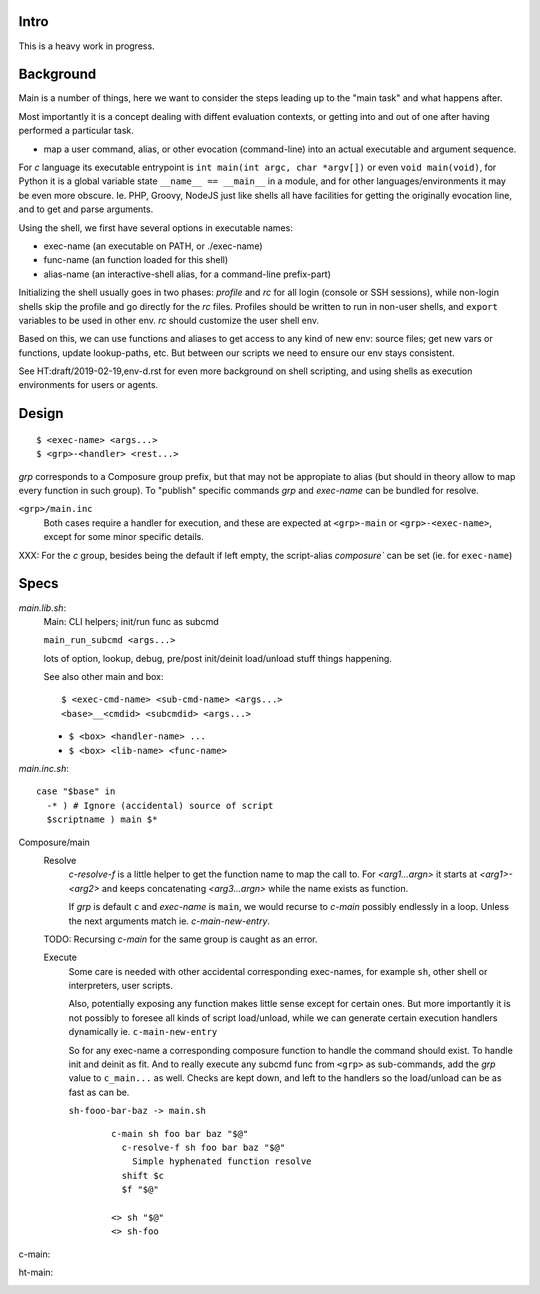 Intro
-----
This is a heavy work in progress.

Background
----------
Main is a number of things, here we want to consider the steps leading up to
the "main task" and what happens after.

Most importantly it is a concept dealing with diffent evaluation contexts,
or getting into and out of one after having performed a particular task.

- map a user command, alias, or other evocation (command-line) into an actual
  executable and argument sequence.

For `c` language its executable entrypoint is
``int main(int argc, char *argv[])`` or even ``void main(void)``, for Python it
is a global variable state ``__name__ == __main__`` in a module, and for
other languages/environments it may be even more obscure. Ie. PHP, Groovy, NodeJS
just like shells all have facilities for getting the originally evocation line,
and to get and parse arguments.

Using the shell, we first have several options in executable names:

- exec-name (an executable on PATH, or ./exec-name)
- func-name (an function loaded for this shell)
- alias-name (an interactive-shell alias, for a command-line prefix-part)

Initializing the shell usually goes in two phases: `profile` and `rc` for all
login (console or SSH sessions), while non-login shells skip the profile and go
directly for the `rc` files. Profiles should be written to run in non-user
shells, and ``export`` variables to be used in other env. `rc` should customize
the user shell env.

Based on this, we can use functions and aliases to get access to any kind of new
env: source files; get new vars or functions, update lookup-paths, etc. But
between our scripts we need to ensure our env stays consistent.

See HT:draft/2019-02-19,env-d.rst for even more background on shell scripting,
and using shells as execution environments for users or agents.

Design
------
::

  $ <exec-name> <args...>
  $ <grp>-<handler> <rest...>

`grp` corresponds to a Composure group prefix, but that may not be appropiate
to alias (but should in theory allow to map every function in such group).
To "publish" specific commands `grp` and `exec-name` can be bundled for resolve.

``<grp>/main.inc``
  Both cases require a handler for execution, and these are expected at
  ``<grp>-main`` or ``<grp>-<exec-name>``, except for some minor specific
  details.

XXX: For the `c` group, besides being the default if left empty, the
script-alias `composure`` can be set (ie. for ``exec-name``)

Specs
-----
`main.lib.sh`:
  Main: CLI helpers; init/run func as subcmd

  ``main_run_subcmd <args...>``

  lots of option, lookup, debug, pre/post init/deinit load/unload stuff things
  happening.

  See also other main and box::

    $ <exec-cmd-name> <sub-cmd-name> <args...>
    <base>__<cmdid> <subcmdid> <args...>

  - ``$ <box> <handler-name> ...``
  - ``$ <box> <lib-name> <func-name>``


`main.inc.sh`::

  case "$base" in
    -* ) # Ignore (accidental) source of script
    $scriptname ) main $*

Composure/main
  Resolve
    `c-resolve-f` is a little helper to get the function name to map the call to.
    For `<arg1...argn>` it starts at `<arg1>-<arg2>` and keeps concatenating
    `<arg3...argn>` while the name exists as function.

    If `grp` is default ``c`` and `exec-name` is ``main``, we would recurse to
    `c-main` possibly endlessly in a loop. Unless the next arguments match ie.
    `c-main-new-entry`.

  TODO: Recursing `c-main` for the same group is caught as an error.

  Execute
    Some care is needed with other accidental corresponding exec-names,
    for example ``sh``, other shell or interpreters, user scripts.

    Also, potentially exposing any function makes little sense except for
    certain ones.
    But more importantly it is not possibly to foresee all kinds
    of script load/unload, while we can generate certain execution handlers
    dynamically ie. ``c-main-new-entry``

    So for any exec-name a corresponding composure function to handle the
    command should exist. To handle init and deinit as fit. And to really
    execute any subcmd func from ``<grp>`` as sub-commands, add the `grp` value
    to ``c_main...`` as well.
    Checks are kept down, and left to the handlers so the
    load/unload can be as fast as can be.

    ``sh-fooo-bar-baz -> main.sh``
      ::

        c-main sh foo bar baz "$@"
          c-resolve-f sh foo bar baz "$@"
            Simple hyphenated function resolve
          shift $c
          $f "$@"

        <> sh "$@"
        <> sh-foo

c-main:
  ..

ht-main:
  ..
